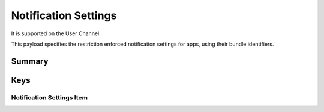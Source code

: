 Notification Settings
=====================

It is supported on the User Channel.

This payload specifies the restriction enforced notification settings for apps, using their bundle identifiers.

Summary
-------

.. pfmheader:: manifests/manual/com.apple.notificationsettings manifest.plist
.. pfm:: manifests/manual/com.apple.notificationsettings manifest.plist

Keys
----

.. pfmkey:: NotificationSettings manifests/manual/com.apple.notificationsettings manifest.plist

Notification Settings Item
""""""""""""""""""""""""""

.. pfm:: manifests/manual/com.apple.notificationsettings manifest.plist
    :key: NotificationSettings.NotificationSetting
